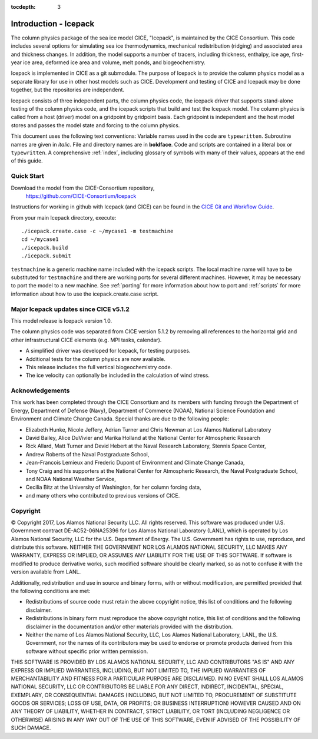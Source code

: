 :tocdepth: 3

**********************
Introduction - Icepack
**********************

The column physics package of the sea ice model CICE, "Icepack", is maintained by the
CICE Consortium. This code includes several options for simulating sea ice
thermodynamics, mechanical redistribution (ridging) and associated area and thickness
changes.  In addition, the model supports a number of tracers, including
thickness, enthalpy, ice age, first-year ice area, deformed ice area and volume,
melt ponds, and biogeochemistry.

Icepack is implemented in CICE as a git submodule.
The purpose of Icepack is to provide the column physics model as a separate
library for use in other host models such as CICE.
Development and testing of CICE and Icepack may be done together,
but the repositories are independent.

Icepack consists of three independent parts, the column physics code,
the icepack driver that supports stand-alone testing of the column physics code, and the
icepack scripts that build and test the Icepack model.  
The column physics is called from a host (driver) model
on a gridpoint by gridpoint basis.  Each gridpoint is independent
and the host model stores and passes the model state and forcing to
the column physics.

This document uses the following text conventions:
Variable names used in the code are ``typewritten``.
Subroutine names are given in *italic*.
File and directory names are in **boldface**.
Code and scripts are contained in a literal box or ``typewritten``.
A comprehensive :ref:`index`, including glossary of symbols with many of their values, appears
at the end of this guide.

.. _quickstart:

Quick Start
===========

Download the model from the CICE-Consortium repository, 
    https://github.com/CICE-Consortium/Icepack

Instructions for working in github with Icepack (and CICE) can be
found in the `CICE Git and Workflow Guide <https://docs.google.com/document/d/1rR6WAvZQT9iAMUp-m_HZ06AUCCI19mguFialsMCYs9o>`_.

From your main Icepack directory, execute::

  ./icepack.create.case -c ~/mycase1 -m testmachine
  cd ~/mycase1
  ./icepack.build
  ./icepack.submit

``testmachine`` is a generic machine name included with the icepack scripts.
The local machine name will have to be substituted for ``testmachine`` and
there are working ports for several different machines.  However, it may be necessary
to port the model to a new machine.  See :ref:`porting` for 
more information about how to port and :ref:`scripts` for more information about 
how to use the icepack.create.case script.


Major Icepack updates since CICE v5.1.2
============================================

This model release is Icepack version 1.0.

The column physics code was separated from CICE version 5.1.2 by removing all references to
the horizontal grid and other infrastructural CICE elements (e.g. MPI tasks, calendar).  

- A simplified driver was developed for Icepack, for testing purposes. 
- Additional tests for the column physics are now available.
- This release includes the full vertical biogeochemistry code.
- The ice velocity can optionally be included in the calculation of wind stress.

Acknowledgements
=============================

This work has been completed through the CICE Consortium and its members with funding 
through the 
Department of Energy,
Department of Defense (Navy),
Department of Commerce (NOAA),
National Science Foundation
and Environment and Climate Change Canada.
Special thanks are due to the following people:

-  Elizabeth Hunke, Nicole Jeffery, Adrian Turner and Chris Newman at Los Alamos National Laboratory
 
-  David Bailey, Alice DuVivier and Marika Holland at the National Center for Atmospheric Research

-  Rick Allard, Matt Turner and Devid Hebert at the Naval Research Laboratory, Stennis Space Center,

-  Andrew Roberts of the Naval Postgraduate School,

-  Jean-Francois Lemieux and Frederic Dupont of Environment and Climate Change Canada,

-  Tony Craig and his supporters at the National Center for Atmospheric Research, the Naval Postgraduate School, and NOAA National Weather Service,

-  Cecilia Bitz at the University of Washington, for her column forcing data,

-  and many others who contributed to previous versions of CICE.

Copyright
=============================

© Copyright 2017, Los Alamos National Security LLC. All rights reserved. 
This software was produced under U.S. Government contract 
DE-AC52-06NA25396 for Los Alamos National Laboratory (LANL), which is
operated by Los Alamos National Security, LLC for the U.S. Department
of Energy. The U.S. Government has rights to use, reproduce, and distribute
this software. NEITHER THE GOVERNMENT NOR LOS ALAMOS NATIONAL SECURITY, LLC
MAKES ANY WARRANTY, EXPRESS OR IMPLIED, OR ASSUMES ANY LIABILITY FOR THE USE
OF THIS SOFTWARE. If software is modified to produce derivative works, such
modified software should be clearly marked, so as not to confuse it with the
version available from LANL. 

Additionally, redistribution and use in source and binary forms, with or
without modification, are permitted provided that the following conditions
are met:

- Redistributions of source code must retain the above copyright notice, this list of conditions and the following disclaimer.

- Redistributions in binary form must reproduce the above copyright notice, this list of conditions and the following disclaimer in the documentation and/or other materials provided with the distribution.

- Neither the name of Los Alamos National Security, LLC, Los Alamos National Laboratory, LANL, the U.S. Government, nor the names of its contributors may be used to endorse or promote products derived from this software without specific prior written permission.

THIS SOFTWARE IS PROVIDED BY LOS ALAMOS NATIONAL SECURITY, LLC AND
CONTRIBUTORS "AS IS" AND ANY EXPRESS OR IMPLIED WARRANTIES, INCLUDING, BUT
NOT LIMITED TO, THE IMPLIED WARRANTIES OF MERCHANTABILITY AND FITNESS FOR
A PARTICULAR PURPOSE ARE DISCLAIMED. IN NO EVENT SHALL LOS ALAMOS NATIONAL
SECURITY, LLC OR CONTRIBUTORS BE LIABLE FOR ANY DIRECT, INDIRECT, INCIDENTAL,
SPECIAL, EXEMPLARY, OR CONSEQUENTIAL DAMAGES (INCLUDING, BUT NOT LIMITED
TO, PROCUREMENT OF SUBSTITUTE GOODS OR SERVICES; LOSS OF USE, DATA, OR
PROFITS; OR BUSINESS INTERRUPTION) HOWEVER CAUSED AND ON ANY THEORY OF
LIABILITY, WHETHER IN CONTRACT, STRICT LIABILITY, OR TORT (INCLUDING
NEGLIGENCE OR OTHERWISE) ARISING IN ANY WAY OUT OF THE USE OF THIS
SOFTWARE, EVEN IF ADVISED OF THE POSSIBILITY OF SUCH DAMAGE.


